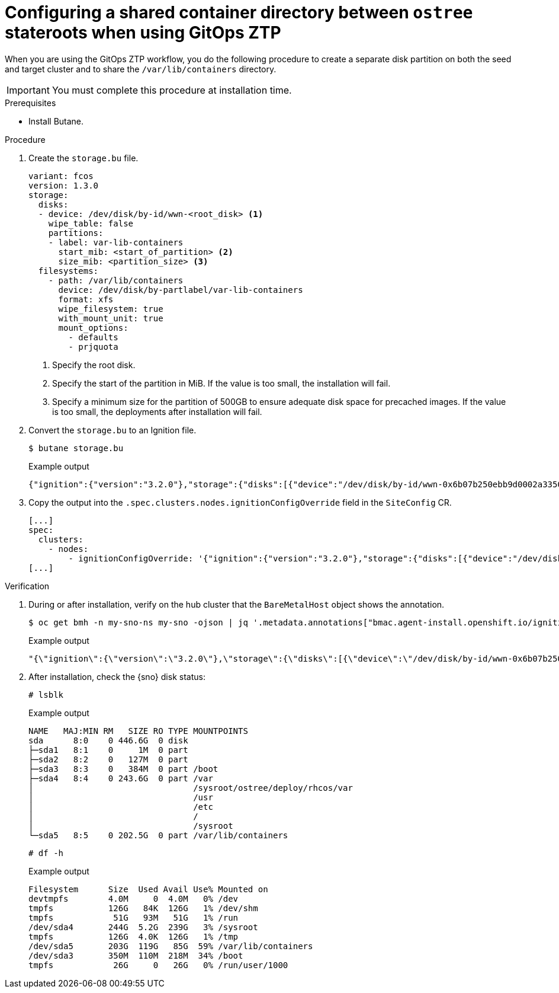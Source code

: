 // Module included in the following assemblies:
// * edge_computing/image-based-upgrade/cnf-preparing-for-image-based-upgrade.adoc

:_mod-docs-content-type: PROCEDURE
[id="ztp-image-based-upgrade-shared-container-directory_{context}"]
= Configuring a shared container directory between `ostree` stateroots when using GitOps ZTP

When you are using the GitOps ZTP workflow, you do the following procedure to create a separate disk partition on both the seed and target cluster and to share the `/var/lib/containers` directory.

[IMPORTANT]
====
You must complete this procedure at installation time.
====

.Prerequisites

* Install Butane.

.Procedure

. Create the `storage.bu` file.
+
[source,yaml]
----
variant: fcos
version: 1.3.0
storage:
  disks:
  - device: /dev/disk/by-id/wwn-<root_disk> <1>
    wipe_table: false
    partitions:
    - label: var-lib-containers
      start_mib: <start_of_partition> <2>
      size_mib: <partition_size> <3>
  filesystems:
    - path: /var/lib/containers
      device: /dev/disk/by-partlabel/var-lib-containers
      format: xfs
      wipe_filesystem: true
      with_mount_unit: true
      mount_options:
        - defaults
        - prjquota
----
<1> Specify the root disk.
<2> Specify the start of the partition in MiB. If the value is too small, the installation will fail.
<3> Specify a minimum size for the partition of 500GB to ensure adequate disk space for precached images. If the value is too small, the deployments after installation will fail.

. Convert the `storage.bu` to an Ignition file.
+
--
[source,terminal]
----
$ butane storage.bu
----

.Example output
[source,terminal]
----
{"ignition":{"version":"3.2.0"},"storage":{"disks":[{"device":"/dev/disk/by-id/wwn-0x6b07b250ebb9d0002a33509f24af1f62","partitions":[{"label":"var-lib-containers","sizeMiB":0,"startMiB":250000}],"wipeTable":false}],"filesystems":[{"device":"/dev/disk/by-partlabel/var-lib-containers","format":"xfs","mountOptions":["defaults","prjquota"],"path":"/var/lib/containers","wipeFilesystem":true}]},"systemd":{"units":[{"contents":"# Generated by Butane\n[Unit]\nRequires=systemd-fsck@dev-disk-by\\x2dpartlabel-var\\x2dlib\\x2dcontainers.service\nAfter=systemd-fsck@dev-disk-by\\x2dpartlabel-var\\x2dlib\\x2dcontainers.service\n\n[Mount]\nWhere=/var/lib/containers\nWhat=/dev/disk/by-partlabel/var-lib-containers\nType=xfs\nOptions=defaults,prjquota\n\n[Install]\nRequiredBy=local-fs.target","enabled":true,"name":"var-lib-containers.mount"}]}}
----
--

. Copy the output into the `.spec.clusters.nodes.ignitionConfigOverride` field in the `SiteConfig` CR.
+
[source,yaml]
----
[...]
spec:
  clusters:
    - nodes:
        - ignitionConfigOverride: '{"ignition":{"version":"3.2.0"},"storage":{"disks":[{"device":"/dev/disk/by-id/wwn-0x6b07b250ebb9d0002a33509f24af1f62","partitions":[{"label":"var-lib-containers","sizeMiB":0,"startMiB":250000}],"wipeTable":false}],"filesystems":[{"device":"/dev/disk/by-partlabel/var-lib-containers","format":"xfs","mountOptions":["defaults","prjquota"],"path":"/var/lib/containers","wipeFilesystem":true}]},"systemd":{"units":[{"contents":"# Generated by Butane\n[Unit]\nRequires=systemd-fsck@dev-disk-by\\x2dpartlabel-var\\x2dlib\\x2dcontainers.service\nAfter=systemd-fsck@dev-disk-by\\x2dpartlabel-var\\x2dlib\\x2dcontainers.service\n\n[Mount]\nWhere=/var/lib/containers\nWhat=/dev/disk/by-partlabel/var-lib-containers\nType=xfs\nOptions=defaults,prjquota\n\n[Install]\nRequiredBy=local-fs.target","enabled":true,"name":"var-lib-containers.mount"}]}}'
[...]
----

.Verification

. During or after installation, verify on the hub cluster that the `BareMetalHost` object shows the annotation.
+
--
[source,terminal]
----
$ oc get bmh -n my-sno-ns my-sno -ojson | jq '.metadata.annotations["bmac.agent-install.openshift.io/ignition-config-overrides"]
----

.Example output
[source,terminal]
----
"{\"ignition\":{\"version\":\"3.2.0\"},\"storage\":{\"disks\":[{\"device\":\"/dev/disk/by-id/wwn-0x6b07b250ebb9d0002a33509f24af1f62\",\"partitions\":[{\"label\":\"var-lib-containers\",\"sizeMiB\":0,\"startMiB\":250000}],\"wipeTable\":false}],\"filesystems\":[{\"device\":\"/dev/disk/by-partlabel/var-lib-containers\",\"format\":\"xfs\",\"mountOptions\":[\"defaults\",\"prjquota\"],\"path\":\"/var/lib/containers\",\"wipeFilesystem\":true}]},\"systemd\":{\"units\":[{\"contents\":\"# Generated by Butane\\n[Unit]\\nRequires=systemd-fsck@dev-disk-by\\\\x2dpartlabel-var\\\\x2dlib\\\\x2dcontainers.service\\nAfter=systemd-fsck@dev-disk-by\\\\x2dpartlabel-var\\\\x2dlib\\\\x2dcontainers.service\\n\\n[Mount]\\nWhere=/var/lib/containers\\nWhat=/dev/disk/by-partlabel/var-lib-containers\\nType=xfs\\nOptions=defaults,prjquota\\n\\n[Install]\\nRequiredBy=local-fs.target\",\"enabled\":true,\"name\":\"var-lib-containers.mount\"}]}}"
----
--

. After installation, check the {sno} disk status:
+
--
[source,terminal]
----
# lsblk
----

.Example output
[source,terminal]
----
NAME   MAJ:MIN RM   SIZE RO TYPE MOUNTPOINTS
sda      8:0    0 446.6G  0 disk
├─sda1   8:1    0     1M  0 part
├─sda2   8:2    0   127M  0 part
├─sda3   8:3    0   384M  0 part /boot
├─sda4   8:4    0 243.6G  0 part /var
│                                /sysroot/ostree/deploy/rhcos/var
│                                /usr
│                                /etc
│                                /
│                                /sysroot
└─sda5   8:5    0 202.5G  0 part /var/lib/containers
----


[source,terminal]
----
# df -h
----

.Example output
[source,terminal]
----
Filesystem      Size  Used Avail Use% Mounted on
devtmpfs        4.0M     0  4.0M   0% /dev
tmpfs           126G   84K  126G   1% /dev/shm
tmpfs            51G   93M   51G   1% /run
/dev/sda4       244G  5.2G  239G   3% /sysroot
tmpfs           126G  4.0K  126G   1% /tmp
/dev/sda5       203G  119G   85G  59% /var/lib/containers
/dev/sda3       350M  110M  218M  34% /boot
tmpfs            26G     0   26G   0% /run/user/1000
----
--